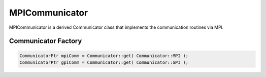 .. _MPICommunicator:

MPICommunicator
===============

MPICommunicator is a derived Communicator class that implements
the communication routines via MPI.


Communicator Factory
^^^^^^^^^^^^^^^^^^^^

.. code-block:: c++

   CommunicatorPtr mpiComm = Communicator::get( Communicator::MPI );
   CommunicatorPtr gpiComm = Communicator::get( Communicator::GPI );

